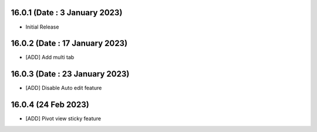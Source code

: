 16.0.1 (Date : 3 January 2023)
----------------------------
- Initial Release


16.0.2 (Date : 17 January 2023)
----------------------------
- [ADD] Add multi tab

16.0.3 (Date : 23 January 2023)
----------------------------
- [ADD] Disable Auto edit feature

16.0.4 (24 Feb 2023)
---------------------------
- [ADD] Pivot view sticky feature
